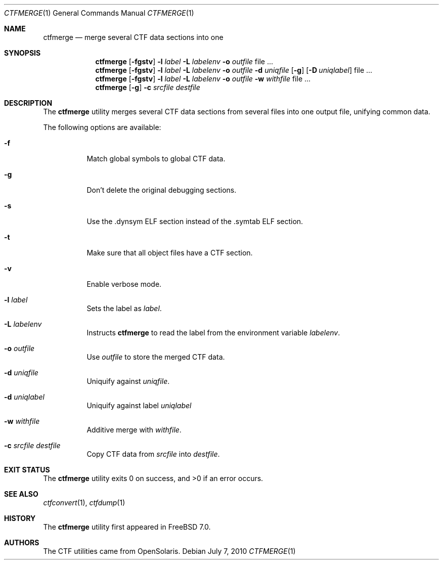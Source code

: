 .\"
.\" Copyright (c) 2010 The FreeBSD Foundation 
.\" All rights reserved. 
.\" 
.\" This software was developed by Rui Paulo under sponsorship from the
.\" FreeBSD Foundation. 
.\"  
.\" Redistribution and use in source and binary forms, with or without 
.\" modification, are permitted provided that the following conditions 
.\" are met: 
.\" 1. Redistributions of source code must retain the above copyright 
.\"    notice, this list of conditions and the following disclaimer. 
.\" 2. Redistributions in binary form must reproduce the above copyright 
.\"    notice, this list of conditions and the following disclaimer in the 
.\"    documentation and/or other materials provided with the distribution. 
.\" 
.\" THIS SOFTWARE IS PROVIDED BY THE AUTHOR AND CONTRIBUTORS ``AS IS'' AND 
.\" ANY EXPRESS OR IMPLIED WARRANTIES, INCLUDING, BUT NOT LIMITED TO, THE 
.\" IMPLIED WARRANTIES OF MERCHANTABILITY AND FITNESS FOR A PARTICULAR PURPOSE 
.\" ARE DISCLAIMED.  IN NO EVENT SHALL THE AUTHOR OR CONTRIBUTORS BE LIABLE 
.\" FOR ANY DIRECT, INDIRECT, INCIDENTAL, SPECIAL, EXEMPLARY, OR CONSEQUENTIAL 
.\" DAMAGES (INCLUDING, BUT NOT LIMITED TO, PROCUREMENT OF SUBSTITUTE GOODS 
.\" OR SERVICES; LOSS OF USE, DATA, OR PROFITS; OR BUSINESS INTERRUPTION) 
.\" HOWEVER CAUSED AND ON ANY THEORY OF LIABILITY, WHETHER IN CONTRACT, STRICT 
.\" LIABILITY, OR TORT (INCLUDING NEGLIGENCE OR OTHERWISE) ARISING IN ANY WAY 
.\" OUT OF THE USE OF THIS SOFTWARE, EVEN IF ADVISED OF THE POSSIBILITY OF 
.\" SUCH DAMAGE. 
.\"
.\" $FreeBSD: src/cddl/usr.bin/ctfmerge/ctfmerge.1,v 1.1.2.2.4.1 2012/03/03 06:15:13 kensmith Exp $
.\"
.Dd July 7, 2010
.Dt CTFMERGE 1
.Os
.Sh NAME
.Nm ctfmerge 
.Nd merge several CTF data sections into one
.Sh SYNOPSIS
.Nm
.Op Fl fgstv
.Fl l Ar label
.Fl L Ar labelenv
.Fl o Ar outfile
file ...
.Nm
.Op Fl fgstv
.Fl l Ar label
.Fl L Ar labelenv
.Fl o Ar outfile
.Fl d Ar uniqfile
.Op Fl g
.Op Fl D Ar uniqlabel
file ...
.Nm
.Op Fl fgstv
.Fl l Ar label
.Fl L Ar labelenv
.Fl o Ar outfile
.Fl w Ar withfile
file ...
.Nm
.Op Fl g
.Fl c Ar srcfile
.Ar destfile
.Sh DESCRIPTION
The
.Nm
utility merges several CTF data sections from several files into one
output file, unifying common data.
.Pp
The following options are available:
.Bl -tag -width indent
.It Fl f
Match global symbols to global CTF data.
.It Fl g
Don't delete the original debugging sections.
.It Fl s
Use the .dynsym ELF section instead of the .symtab ELF section.
.It Fl t
Make sure that all object files have a CTF section.
.It Fl v
Enable verbose mode.
.It Fl l Ar label
Sets the label as
.Ar label .
.It Fl L Ar labelenv
Instructs
.Nm
to read the label from the environment variable
.Ar labelenv .
.It Fl o Ar outfile
Use
.Ar outfile
to store the merged CTF data.
.It Fl d Ar uniqfile
Uniquify against
.Ar uniqfile .
.It Fl d Ar uniqlabel
Uniquify against label
.Ar uniqlabel
.It Fl w Ar withfile
Additive merge with
.Ar withfile .
.It Fl c Ar srcfile Ar destfile
Copy CTF data from
.Ar srcfile
into
.Ar destfile .
.El
.Sh EXIT STATUS
.Ex -std
.Sh SEE ALSO
.Xr ctfconvert 1 , 
.Xr ctfdump 1
.Sh HISTORY
The
.Nm
utility first appeared in
.Fx 7.0 .
.Sh AUTHORS
The CTF utilities came from OpenSolaris.
